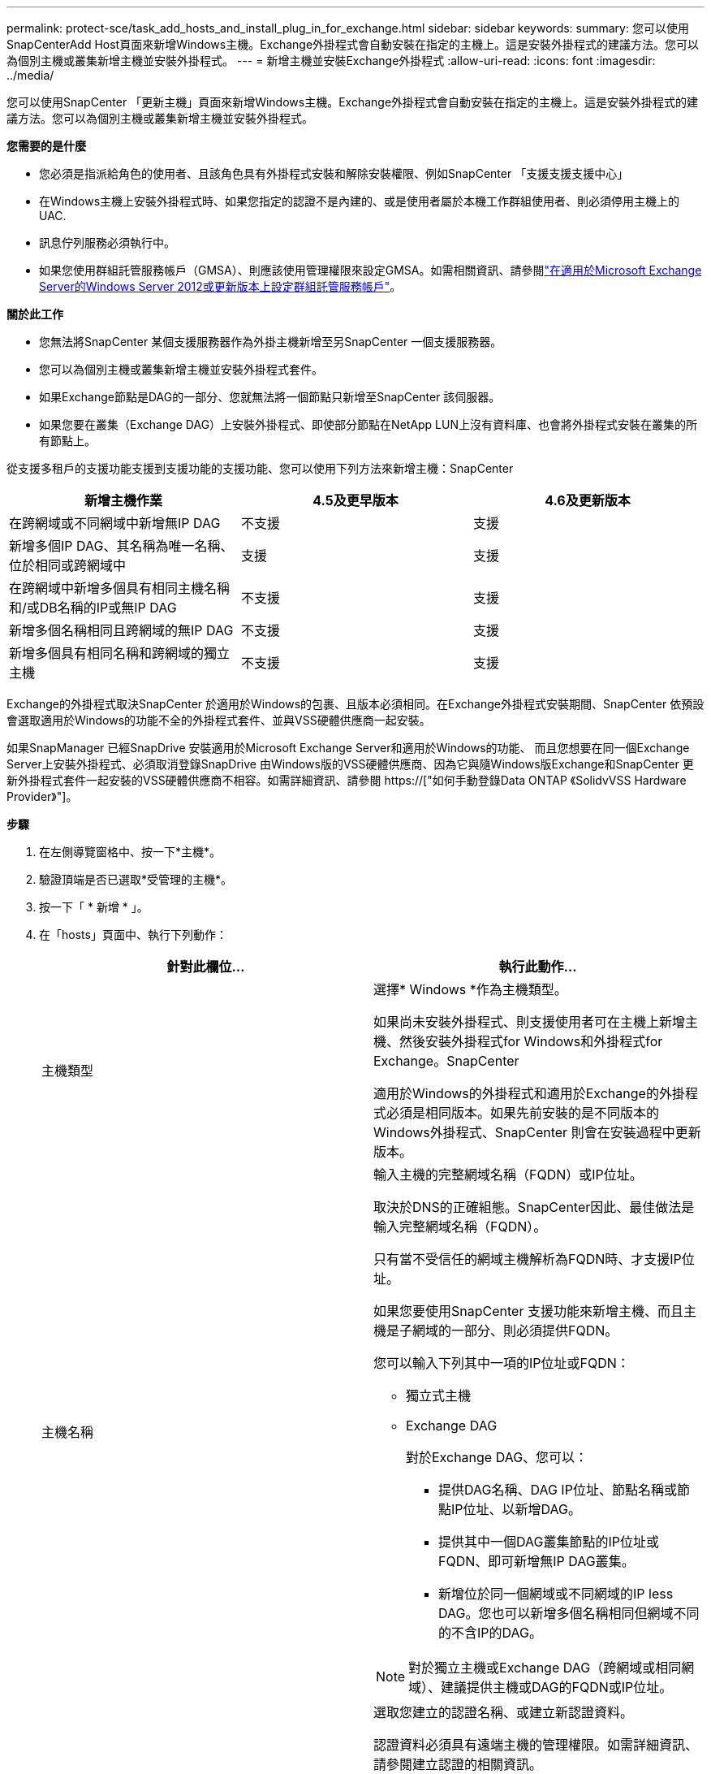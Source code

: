 ---
permalink: protect-sce/task_add_hosts_and_install_plug_in_for_exchange.html 
sidebar: sidebar 
keywords:  
summary: 您可以使用SnapCenterAdd Host頁面來新增Windows主機。Exchange外掛程式會自動安裝在指定的主機上。這是安裝外掛程式的建議方法。您可以為個別主機或叢集新增主機並安裝外掛程式。 
---
= 新增主機並安裝Exchange外掛程式
:allow-uri-read: 
:icons: font
:imagesdir: ../media/


[role="lead"]
您可以使用SnapCenter 「更新主機」頁面來新增Windows主機。Exchange外掛程式會自動安裝在指定的主機上。這是安裝外掛程式的建議方法。您可以為個別主機或叢集新增主機並安裝外掛程式。

*您需要的是什麼*

* 您必須是指派給角色的使用者、且該角色具有外掛程式安裝和解除安裝權限、例如SnapCenter 「支援支援支援中心」
* 在Windows主機上安裝外掛程式時、如果您指定的認證不是內建的、或是使用者屬於本機工作群組使用者、則必須停用主機上的UAC.
* 訊息佇列服務必須執行中。
* 如果您使用群組託管服務帳戶（GMSA）、則應該使用管理權限來設定GMSA。如需相關資訊、請參閱link:task_configure_gMSA_on_windows_server_2012_or_later.html["在適用於Microsoft Exchange Server的Windows Server 2012或更新版本上設定群組託管服務帳戶"^]。


*關於此工作*

* 您無法將SnapCenter 某個支援服務器作為外掛主機新增至另SnapCenter 一個支援服務器。
* 您可以為個別主機或叢集新增主機並安裝外掛程式套件。
* 如果Exchange節點是DAG的一部分、您就無法將一個節點只新增至SnapCenter 該伺服器。
* 如果您要在叢集（Exchange DAG）上安裝外掛程式、即使部分節點在NetApp LUN上沒有資料庫、也會將外掛程式安裝在叢集的所有節點上。


從支援多租戶的支援功能支援到支援功能的支援功能、您可以使用下列方法來新增主機：SnapCenter

|===
| 新增主機作業 | 4.5及更早版本 | 4.6及更新版本 


| 在跨網域或不同網域中新增無IP DAG | 不支援 | 支援 


| 新增多個IP DAG、其名稱為唯一名稱、位於相同或跨網域中 | 支援 | 支援 


| 在跨網域中新增多個具有相同主機名稱和/或DB名稱的IP或無IP DAG | 不支援 | 支援 


| 新增多個名稱相同且跨網域的無IP DAG | 不支援 | 支援 


| 新增多個具有相同名稱和跨網域的獨立主機 | 不支援 | 支援 
|===
Exchange的外掛程式取決SnapCenter 於適用於Windows的包裹、且版本必須相同。在Exchange外掛程式安裝期間、SnapCenter 依預設會選取適用於Windows的功能不全的外掛程式套件、並與VSS硬體供應商一起安裝。

如果SnapManager 已經SnapDrive 安裝適用於Microsoft Exchange Server和適用於Windows的功能、 而且您想要在同一個Exchange Server上安裝外掛程式、必須取消登錄SnapDrive 由Windows版的VSS硬體供應商、因為它與隨Windows版Exchange和SnapCenter 更新外掛程式套件一起安裝的VSS硬體供應商不相容。如需詳細資訊、請參閱 https://["如何手動登錄Data ONTAP 《SolidvVSS Hardware Provider》"]。

*步驟*

. 在左側導覽窗格中、按一下*主機*。
. 驗證頂端是否已選取*受管理的主機*。
. 按一下「 * 新增 * 」。
. 在「hosts」頁面中、執行下列動作：
+
|===
| 針對此欄位... | 執行此動作... 


 a| 
主機類型
 a| 
選擇* Windows *作為主機類型。

如果尚未安裝外掛程式、則支援使用者可在主機上新增主機、然後安裝外掛程式for Windows和外掛程式for Exchange。SnapCenter

適用於Windows的外掛程式和適用於Exchange的外掛程式必須是相同版本。如果先前安裝的是不同版本的Windows外掛程式、SnapCenter 則會在安裝過程中更新版本。



 a| 
主機名稱
 a| 
輸入主機的完整網域名稱（FQDN）或IP位址。

取決於DNS的正確組態。SnapCenter因此、最佳做法是輸入完整網域名稱（FQDN）。

只有當不受信任的網域主機解析為FQDN時、才支援IP位址。

如果您要使用SnapCenter 支援功能來新增主機、而且主機是子網域的一部分、則必須提供FQDN。

您可以輸入下列其中一項的IP位址或FQDN：

** 獨立式主機
** Exchange DAG
+
對於Exchange DAG、您可以：

+
*** 提供DAG名稱、DAG IP位址、節點名稱或節點IP位址、以新增DAG。
*** 提供其中一個DAG叢集節點的IP位址或FQDN、即可新增無IP DAG叢集。
*** 新增位於同一個網域或不同網域的IP less DAG。您也可以新增多個名稱相同但網域不同的不含IP的DAG。





NOTE: 對於獨立主機或Exchange DAG（跨網域或相同網域）、建議提供主機或DAG的FQDN或IP位址。



 a| 
認證資料
 a| 
選取您建立的認證名稱、或建立新認證資料。

認證資料必須具有遠端主機的管理權限。如需詳細資訊、請參閱建立認證的相關資訊。

您可以將游標放在指定的認證名稱上、以檢視認證資料的詳細資料。


NOTE: 認證驗證模式取決於您在「新增主機」精靈中指定的主機類型。

|===
. 在選取要安裝的外掛程式區段中、選取要安裝的外掛程式。
+
當您選取Exchange的外掛程式時、SnapCenter 會自動取消選取適用於Microsoft SQL Server的支援功能。Microsoft建議不要將SQL Server和Exchange伺服器安裝在同一個系統上、因為Exchange所使用的記憶體容量和其他資源使用量。

. （可選）單擊*更多選項*。
+
|===
| 針對此欄位... | 執行此動作... 


 a| 
連接埠
 a| 
保留預設連接埠號碼或指定連接埠號碼。

預設連接埠號碼為8145。如果SnapCenter 將該伺服器安裝在自訂連接埠上、該連接埠編號將會顯示為預設連接埠。


NOTE: 如果您手動安裝外掛程式並指定自訂連接埠、則必須指定相同的連接埠。否則、作業將會失敗。



 a| 
安裝路徑
 a| 
預設路徑為「C:\Program Files\NetApp\SnapCenter」。

您可以選擇性地自訂路徑。



 a| 
新增DAG中的所有主機
 a| 
當您新增DAG時、請選取此核取方塊。



 a| 
跳過預先安裝檢查
 a| 
如果您已手動安裝外掛程式、但不想驗證主機是否符合安裝外掛程式的需求、請選取此核取方塊。



 a| 
使用群組託管服務帳戶（GMSA）來執行外掛程式服務
 a| 
如果您要使用群組託管服務帳戶（GMSA）來執行外掛程式服務、請選取此核取方塊。

請以下列格式提供GMSA名稱：_domainName\accountName$_。


NOTE: GMSA僅會做為SnapCenter Windows版的更新外掛程式服務的登入服務帳戶。

|===
. 按一下*提交*。
+
如果您尚未選取「跳過預先檢查」核取方塊、系統會驗證主機是否符合安裝外掛程式的需求。如果不符合最低要求、則會顯示適當的錯誤或警告訊息。

+
如果錯誤與磁碟空間或RAM有關、您可以更新位於「C:\Program Files\NetApp\SnapCenter' webapp」的Web.config檔案、以修改預設值。如果錯誤與其他參數有關、您必須修正問題。

+

NOTE: 在HA設定中、如果您要更新web.config檔案、則必須更新兩個節點上的檔案。

. 監控安裝進度。

